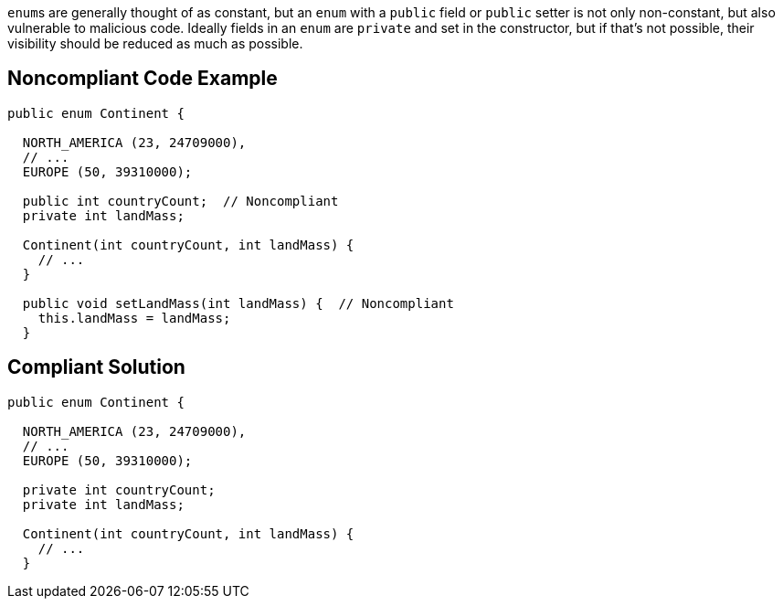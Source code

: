 ``++enum++``s are generally thought of as constant, but an ``++enum++`` with a ``++public++`` field or ``++public++`` setter is not only non-constant, but also vulnerable to malicious code. Ideally fields in an ``++enum++`` are ``++private++`` and set in the constructor, but if that's not possible, their visibility should be reduced as much as possible.


== Noncompliant Code Example

----
public enum Continent {

  NORTH_AMERICA (23, 24709000),
  // ...
  EUROPE (50, 39310000);

  public int countryCount;  // Noncompliant
  private int landMass;

  Continent(int countryCount, int landMass) { 
    // ...
  }

  public void setLandMass(int landMass) {  // Noncompliant
    this.landMass = landMass;
  }
----


== Compliant Solution

----
public enum Continent {

  NORTH_AMERICA (23, 24709000),
  // ...
  EUROPE (50, 39310000);

  private int countryCount; 
  private int landMass;

  Continent(int countryCount, int landMass) { 
    // ...
  }
----


